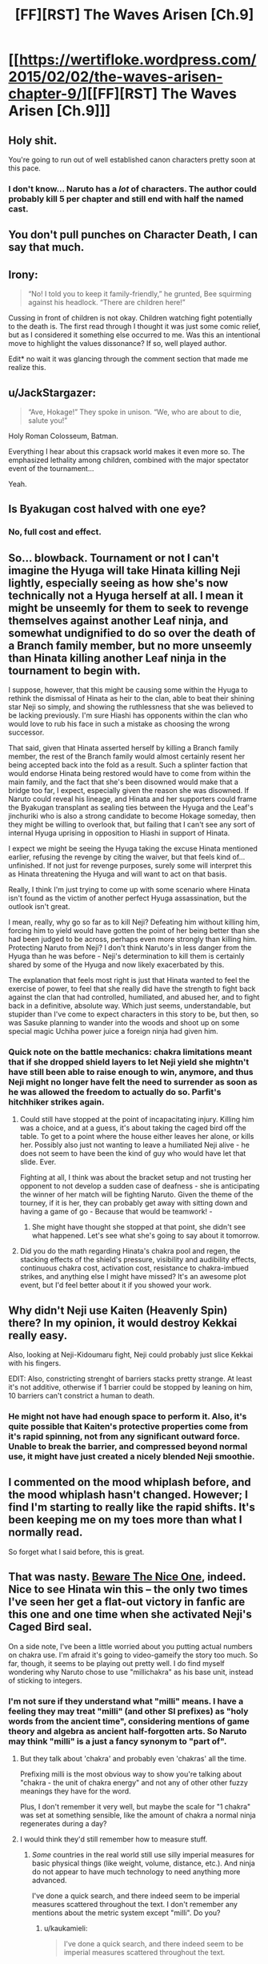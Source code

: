 #+TITLE: [FF][RST] The Waves Arisen [Ch.9]

* [[https://wertifloke.wordpress.com/2015/02/02/the-waves-arisen-chapter-9/][[FF][RST] The Waves Arisen [Ch.9]]]
:PROPERTIES:
:Author: Wertifloke
:Score: 25
:DateUnix: 1422925277.0
:DateShort: 2015-Feb-03
:END:

** Holy shit.

You're going to run out of well established canon characters pretty soon at this pace.
:PROPERTIES:
:Author: AugSphere
:Score: 11
:DateUnix: 1422946159.0
:DateShort: 2015-Feb-03
:END:

*** I don't know... Naruto has a /lot/ of characters. The author could probably kill 5 per chapter and still end with half the named cast.
:PROPERTIES:
:Author: Jace_MacLeod
:Score: 1
:DateUnix: 1423002715.0
:DateShort: 2015-Feb-04
:END:


** You don't pull punches on Character Death, I can say that much.
:PROPERTIES:
:Author: Nevereatcars
:Score: 9
:DateUnix: 1422926749.0
:DateShort: 2015-Feb-03
:END:


** Irony:

#+begin_quote
  “No! I told you to keep it family-friendly,” he grunted, Bee squirming against his headlock. “There are children here!”
#+end_quote

Cussing in front of children is not okay. Children watching fight potentially to the death is. The first read through I thought it was just some comic relief, but as I considered it something else occurred to me. Was this an intentional move to highlight the values dissonance? If so, well played author.

Edit* no wait it was glancing through the comment section that made me realize this.
:PROPERTIES:
:Author: scruiser
:Score: 9
:DateUnix: 1422936632.0
:DateShort: 2015-Feb-03
:END:


** u/JackStargazer:
#+begin_quote
  “Ave, Hokage!” They spoke in unison. “We, who are about to die, salute you!”
#+end_quote

Holy Roman Colosseum, Batman.

Everything I hear about this crapsack world makes it even more so. The emphasized lethality among children, combined with the major spectator event of the tournament...

Yeah.
:PROPERTIES:
:Author: JackStargazer
:Score: 9
:DateUnix: 1422943253.0
:DateShort: 2015-Feb-03
:END:


** Is Byakugan cost halved with one eye?
:PROPERTIES:
:Author: mns2
:Score: 8
:DateUnix: 1422933435.0
:DateShort: 2015-Feb-03
:END:

*** No, full cost and effect.
:PROPERTIES:
:Author: Wertifloke
:Score: 6
:DateUnix: 1422936704.0
:DateShort: 2015-Feb-03
:END:


** So... blowback. Tournament or not I can't imagine the Hyuga will take Hinata killing Neji lightly, especially seeing as how she's now technically not a Hyuga herself at all. I mean it might be unseemly for them to seek to revenge themselves against another Leaf ninja, and somewhat undignified to do so over the death of a Branch family member, but no more unseemly than Hinata killing another Leaf ninja in the tournament to begin with.

I suppose, however, that this might be causing some within the Hyuga to rethink the dismissal of Hinata as heir to the clan, able to beat their shining star Neji so simply, and showing the ruthlessness that she was believed to be lacking previously. I'm sure Hiashi has opponents within the clan who would love to rub his face in such a mistake as choosing the wrong successor.

That said, given that Hinata asserted herself by killing a Branch family member, the rest of the Branch family would almost certainly resent her being accepted back into the fold as a result. Such a splinter faction that would endorse Hinata being restored would have to come from within the main family, and the fact that she's been disowned would make that a bridge too far, I expect, especially given the reason she was disowned. If Naruto could reveal his lineage, and Hinata and her supporters could frame the Byakugan transplant as sealing ties between the Hyuga and the Leaf's jinchuriki who is also a strong candidate to become Hokage someday, then they might be willing to overlook that, but failing that I can't see any sort of internal Hyuga uprising in opposition to Hiashi in support of Hinata.

I expect we might be seeing the Hyuga taking the excuse Hinata mentioned earlier, refusing the revenge by citing the waiver, but that feels kind of... unfinished. If not just for revenge purposes, surely some will interpret this as Hinata threatening the Hyuga and will want to act on that basis.

Really, I think I'm just trying to come up with some scenario where Hinata isn't found as the victim of another perfect Hyuga assassination, but the outlook isn't great.

I mean, really, why go so far as to kill Neji? Defeating him without killing him, forcing him to yield would have gotten the point of her being better than she had been judged to be across, perhaps even more strongly than killing him. Protecting Naruto from Neji? I don't think Naruto's in less danger from the Hyuga than he was before - Neji's determination to kill them is certainly shared by some of the Hyuga and now likely exacerbated by this.

The explanation that feels most right is just that Hinata wanted to feel the exercise of power, to feel that she really did have the strength to fight back against the clan that had controlled, humiliated, and abused her, and to fight back in a definitive, absolute way. Which just seems, understandable, but stupider than I've come to expect characters in this story to be, but then, so was Sasuke planning to wander into the woods and shoot up on some special magic Uchiha power juice a foreign ninja had given him.
:PROPERTIES:
:Author: JanusTheDoorman
:Score: 5
:DateUnix: 1422936933.0
:DateShort: 2015-Feb-03
:END:

*** Quick note on the battle mechanics: chakra limitations meant that if she dropped shield layers to let Neji yield she mightn't have still been able to raise enough to win, anymore, and thus Neji might no longer have felt the need to surrender as soon as he was allowed the freedom to actually do so. Parfit's hitchhiker strikes again.
:PROPERTIES:
:Author: Wertifloke
:Score: 4
:DateUnix: 1422938015.0
:DateShort: 2015-Feb-03
:END:

**** Could still have stopped at the point of incapacitating injury. Killing him was a choice, and at a guess, it's about taking the caged bird off the table. To get to a point where the house either leaves her alone, or kills her. Possibly also just not wanting to leave a humiliated Neji alive - he does not seem to have been the kind of guy who would have let that slide. Ever.

Fighting at all, I think was about the bracket setup and not trusting her opponent to not develop a sudden case of deafness - she is anticipating the winner of her match will be fighting Naruto. Given the theme of the tourney, if it is her, they can probably get away with sitting down and having a game of go - Because that would be teamwork! -
:PROPERTIES:
:Author: Izeinwinter
:Score: 1
:DateUnix: 1422945472.0
:DateShort: 2015-Feb-03
:END:

***** She might have thought she stopped at that point, she didn't see what happened. Let's see what she's going to say about it tomorrow.
:PROPERTIES:
:Author: kaukamieli
:Score: 1
:DateUnix: 1422957378.0
:DateShort: 2015-Feb-03
:END:


**** Did you do the math regarding Hinata's chakra pool and regen, the stacking effects of the shield's pressure, visibility and audibility effects, continuous chakra cost, activation cost, resistance to chakra-imbued strikes, and anything else I might have missed? It's an awesome plot event, but I'd feel better about it if you showed your work.
:PROPERTIES:
:Author: Transfuturist
:Score: 0
:DateUnix: 1422985841.0
:DateShort: 2015-Feb-03
:END:


** Why didn't Neji use Kaiten (Heavenly Spin) there? In my opinion, it would destroy Kekkai really easy.

Also, looking at Neji-Kidoumaru fight, Neji could probably just slice Kekkai with his fingers.

EDIT: Also, constricting strenght of barriers stacks pretty strange. At least it's not additive, otherwise if 1 barrier could be stopped by leaning on him, 10 barriers can't constrict a human to death.
:PROPERTIES:
:Author: Shadawn
:Score: 3
:DateUnix: 1422930157.0
:DateShort: 2015-Feb-03
:END:

*** He might not have had enough space to perform it. Also, it's quite possible that Kaiten's protective properties come from it's rapid spinning, not from any significant outward force. Unable to break the barrier, and compressed beyond normal use, it might have just created a nicely blended Neji smoothie.
:PROPERTIES:
:Author: Jace_MacLeod
:Score: 3
:DateUnix: 1422991357.0
:DateShort: 2015-Feb-03
:END:


** I commented on the mood whiplash before, and the mood whiplash hasn't changed. However; I find I'm starting to really like the rapid shifts. It's been keeping me on my toes more than what I normally read.

So forget what I said before, this is great.
:PROPERTIES:
:Author: SometimesATroll
:Score: 2
:DateUnix: 1422971736.0
:DateShort: 2015-Feb-03
:END:


** That was nasty. [[http://tvtropes.org/pmwiki/pmwiki.php/Main/BewareTheNiceOnes][Beware The Nice One]], indeed. Nice to see Hinata win this -- the only two times I've seen her get a flat-out victory in fanfic are this one and one time when she activated Neji's Caged Bird seal.

On a side note, I've been a little worried about you putting actual numbers on chakra use. I'm afraid it's going to video-gameify the story too much. So far, though, it seems to be playing out pretty well. I do find myself wondering why Naruto chose to use "millichakra" as his base unit, instead of sticking to integers.
:PROPERTIES:
:Author: eaglejarl
:Score: 2
:DateUnix: 1422974808.0
:DateShort: 2015-Feb-03
:END:

*** I'm not sure if they understand what "milli" means. I have a feeling they may treat "milli" (and other SI prefixes) as "holy words from the ancient time", considering mentions of game theory and algebra as ancient half-forgotten arts. So Naruto may think "milli" is a just a fancy synonym to "part of".
:PROPERTIES:
:Author: daydev
:Score: 1
:DateUnix: 1422985697.0
:DateShort: 2015-Feb-03
:END:

**** But they talk about 'chakra' and probably even 'chakras' all the time.

Prefixing milli is the most obvious way to show you're talking about "chakra - the unit of chakra energy" and not any of other other fuzzy meanings they have for the word.

Plus, I don't remember it very well, but maybe the scale for "1 chakra" was set at something sensible, like the amount of chakra a normal ninja regenerates during a day?
:PROPERTIES:
:Author: dodriohedron
:Score: 3
:DateUnix: 1423005005.0
:DateShort: 2015-Feb-04
:END:


**** I would think they'd still remember how to measure stuff.
:PROPERTIES:
:Author: kaukamieli
:Score: 1
:DateUnix: 1422998536.0
:DateShort: 2015-Feb-04
:END:

***** /Some/ countries in the real world still use silly imperial measures for basic physical things (like weight, volume, distance, etc.). And ninja do not appear to have much technology to need anything more advanced.

I've done a quick search, and there indeed seem to be imperial measures scattered throughout the text. I don't remember any mentions about the metric system except "milli". Do you?
:PROPERTIES:
:Author: daydev
:Score: 1
:DateUnix: 1423000516.0
:DateShort: 2015-Feb-04
:END:

****** u/kaukamieli:
#+begin_quote
  I've done a quick search, and there indeed seem to be imperial measures scattered throughout the text.
#+end_quote

That also /could/ have something to do with author using them. I'd bet canon uses metric, like Japan.

The characters also speak english, and their language is weirdly just like ours even though a lot of time should have passed. Or maybe we just are the intended audience?

They also have walkie talkies and computers and everything. What techlevel would need something more advanced?
:PROPERTIES:
:Author: kaukamieli
:Score: 1
:DateUnix: 1423003727.0
:DateShort: 2015-Feb-04
:END:

******* English is obviously coming from the Translation Convention.

Canon may have computers, I don't know, but in this story they worship /a broken TV,/ and /algebra/ is an ancient art. So I've assumed they degraded to about medieval level, except in some areas where knowledge is lost, but technology is preserved as "ninjutsu" (e.g. medicine).
:PROPERTIES:
:Author: daydev
:Score: 1
:DateUnix: 1423028797.0
:DateShort: 2015-Feb-04
:END:


** [deleted]
:PROPERTIES:
:Score: 1
:DateUnix: 1422925920.0
:DateShort: 2015-Feb-03
:END:


** First off: I was wrong about my prediction. I confess.

But now i have to ask, is this going a story where everyone has superpowers that make it extraordinarily easy to live a stable and well provided for, with only a bit of common sense, but in the end they don't because of plot or author decisions. So far I don't see a reason why Naruto hasn't just sent his clones to learn agriculture, woodwork and other useful self providing skills. And if Hinata is anything to go by, everyone should be able to make use of shadow clones, at least in small numbers and a small periods of time.
:PROPERTIES:
:Author: rationalidurr
:Score: 1
:DateUnix: 1422957091.0
:DateShort: 2015-Feb-03
:END:

*** u/Anderkent:
#+begin_quote
  extraordinarily easy to live a stable and well provided for
#+end_quote

Why would this be a thing they would want? Stable and well provided for farmer life is hardly an achievement, doesn't help them achieve their goals (assuming they have goals other than plain survival; sasuke definitely does), and is not what the culture that brought them up promotes as a good life.
:PROPERTIES:
:Author: Anderkent
:Score: 3
:DateUnix: 1422957505.0
:DateShort: 2015-Feb-03
:END:

**** If it was me risking my life for measly pay, with even more risk to get a promotion, and knowing my classmates are dying at a regular rate, and then if i get a promotion my colleagues dying even more, and then having to walk the streets as some lowlife civilian punk gets to play drink around the rosie with all of his friends, then go home to his family, basically leading a happy life, then I can honestly say that i would be miffed at the very least, if not bitter of my career choices. This could all change, provided there are significant downsides to being a civilian.
:PROPERTIES:
:Author: rationalidurr
:Score: 1
:DateUnix: 1422965074.0
:DateShort: 2015-Feb-03
:END:

***** Right, but that's because you haven't grown up in a culture that glorifies personal sacrifice for the good of the village. You value different things, which is fine, but don't expect people grown in basically a military camp to share that.
:PROPERTIES:
:Author: Anderkent
:Score: 3
:DateUnix: 1422967941.0
:DateShort: 2015-Feb-03
:END:

****** Nope. Your assumption is wrong, it's not a military camp, where everyone follows orders all the time and where there is no time to think or even a possibility for a creative idea.

1 its a commando camp, where they train kids to fight, but also train them to act on their own, to gather supplies in the wild, to build their own shelters, to make decision on their own when the mission takes an unexpected turn.

2 Glorifying personal sacrifice has nothing to do with being self sufficient and capable of providing for oneself and even thinking for oneself. Even if it were, if you were expecting a part of your zealot army to become jounin, team leaders, and even a Hokage, you would have to foster some level of creative thought.

I think there was an episode of the original series where Naruto actually uses clones to catch fish. Google gives nothing, but it's at least a step in the right direction.

And maybe a farmer life is to dishonorable, but there is no reason why Ninjas can't provide for themselves, either by catching fish, or gathering berries, or getting fallen braches for firewood, or getting water from a creek, or whatever it is you need. Hard work is hard, but when you have a power to jump over buildings, move faster than a speeding animal, kill things with pinpoint precision strikes(seriously kunai throwing in a bulls-eye is Op as hell) and do other kinds of magic, it stops being hard work and becomes easy living.

Excuses for lack of said behavior include but are not limited to: prevention by a Higher Power, lack of time to think for ideas and their execution (but somehow not lack of time for creating new techniques or training of the same), masochism, mental instability, author not thinking things trough, author purposefully not thinking things trough lest he spend too much time on making the economics and society work as it's supposed to, author madness and so on and so forth.

I might think of more things later.
:PROPERTIES:
:Author: rationalidurr
:Score: 1
:DateUnix: 1423048287.0
:DateShort: 2015-Feb-04
:END:

******* It's illegal for a ninja to flee their village.
:PROPERTIES:
:Author: Wertifloke
:Score: 1
:DateUnix: 1423099798.0
:DateShort: 2015-Feb-05
:END:

******** Ok then, is a short excursion into the forest legal? How about a training exercise, or for that matter how big is the village? They could hunt birds if all else fails, get some bread placed on a balcony often enough, train birds to always land there, kill a few every time a big flock comes and let the rest in peace, killing would be better if done silently, with a wire trap or a senbon needle.
:PROPERTIES:
:Author: rationalidurr
:Score: 1
:DateUnix: 1423134248.0
:DateShort: 2015-Feb-05
:END:


**** Yhea, but their origin culture is set up to provide them with.. death. And even in victory, who wants to grow up to the kind of callous ass that in turn sends their own kids into the meat-grinder?

Uhm..

Hold a sec, where are the genin coming from? Going on the casualty rates, and the requirement for a bloodline, each ninja surviving past genin would have to have about 10-15 kids. Per ninja, so that's over 20 for a couple. Errh... I think I just spotted one way this world sucks for civilians. The only way these numbers work out is male ninja are abusing seduction techniques on a massive scale. Or alternately, people are using medic-nin techniques to have random women carry their children to term.
:PROPERTIES:
:Author: Izeinwinter
:Score: 1
:DateUnix: 1422980579.0
:DateShort: 2015-Feb-03
:END:

***** Death if they fail (and /I'm/ not one those losers who fail!), glory if they succeed, shame and oblivion if they just give up...

I don't think your parents have to be ninjas for you to have chakra? at least not in canon.
:PROPERTIES:
:Author: Anderkent
:Score: 2
:DateUnix: 1422980874.0
:DateShort: 2015-Feb-03
:END:

****** Warrior culture is a real thing. It's not likely to stand up to ninety percent casualties in a group which is essentially conscripted. That's a level of losses at which mutinies are nigh-universal /when those casualties are suffered in the course of wars against external enemies/. At the hands of your own? As I said in an earlier post the only comparable example I can even think of is communist cadre -that is, active members of the party - during Stalin's purges. This is social dysfunction at "Year Zero" levels.
:PROPERTIES:
:Author: Izeinwinter
:Score: 1
:DateUnix: 1422988940.0
:DateShort: 2015-Feb-03
:END:


*** The world isn't such that they can just live like that. Lots of wars and stuff around there. For survival, it's better to get strong fast.
:PROPERTIES:
:Author: kaukamieli
:Score: 1
:DateUnix: 1422990638.0
:DateShort: 2015-Feb-03
:END:


** Idk man, her plan doesn't even take ten minutes to do. Seems unreasonable for her to not use the Byakugan during that time. Local Omniscience! Unless she planned to kill him and wanted plausible deniability. If she at any point ever wondered when she would know if Neji forfeited, she'd then plan to use the Byakugan during the final moments. (especially because if it didn't work, she'd need to be ready to forfeit asap)

Also, Hinata totally talks through her bubble to Naruto. I guess ten bubbles is enough to obscure all sound? If she can talk through her bubble, you'd think multiple bubbles would just make the sound less coherent, not silent.
:PROPERTIES:
:Author: mns2
:Score: 1
:DateUnix: 1422929427.0
:DateShort: 2015-Feb-03
:END:

*** u/scruiser:
#+begin_quote
  Unless she planned to kill him and wanted plausible deniability.
#+end_quote

Her self esteem was formerly built entirely around her family. Now that she is disowned her sole focus is her team. Neji has repeatedly threatened to kill her teammate, so it seems like this might have really been her plan.
:PROPERTIES:
:Author: scruiser
:Score: 6
:DateUnix: 1422936382.0
:DateShort: 2015-Feb-03
:END:


*** Single layered shields are not enough to block sound/sight (mentioned in Ch 8). Not sure what you mean about Neji, he tried repeatedly to break out.
:PROPERTIES:
:Author: Wertifloke
:Score: 2
:DateUnix: 1422929664.0
:DateShort: 2015-Feb-03
:END:
